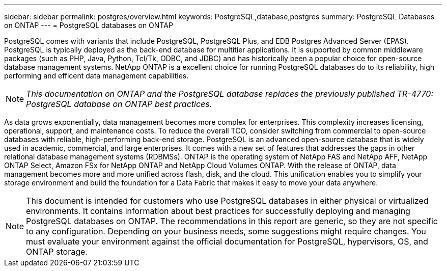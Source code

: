 ---
sidebar: sidebar
permalink: postgres/overview.html
keywords: PostgreSQL,database,postgres
summary: PostgreSQL Databases on ONTAP
---
= PostgreSQL databases on ONTAP

[.lead]
PostgreSQL comes with variants that include PostgreSQL, PostgreSQL Plus, and EDB Postgres Advanced Server (EPAS). PostgreSQL is typically deployed as the back-end database for multitier applications. It is supported by common middleware packages (such as PHP, Java, Python, Tcl/Tk, ODBC, and JDBC) and has historically been a popular choice for open-source database management systems. NetApp ONTAP is a excellent choice for running PostgreSQL databases do to its reliability, high performing and efficent data management capabilities.

[NOTE]
_This documentation on ONTAP and the PostgreSQL database replaces the previously published TR-4770: PostgreSQL database on ONTAP best practices._

As data grows exponentially, data management becomes more complex for enterprises. This complexity increases licensing, operational, support, and maintenance costs. To reduce the overall TCO, consider switching from commercial to open-source databases with reliable, high-performing back-end storage. PostgreSQL is an advanced open-source database that is widely used in academic, commercial, and large enterprises. It comes with a new set of features that addresses the gaps in other relational database management systems (RDBMSs). ONTAP is the operating system of NetApp FAS and NetApp AFF, NetApp ONTAP Select, Amazon FSx for NetApp ONTAP and NetApp Cloud Volumes ONTAP. With the release of ONTAP, data management becomes more and more unified across flash, disk, and the cloud. This unification enables you to simplify your storage environment and build the foundation for a Data Fabric that makes it easy to move your data anywhere.

[NOTE]
This document is intended for customers who use PostgreSQL databases in either physical or virtualized environments. It contains information about best practices for successfully deploying and managing PostgreSQL databases on ONTAP. The recommendations in this report are generic, so they are not specific to any configuration. Depending on your business needs, some suggestions might require changes. You must evaluate your environment against the official documentation for PostgreSQL, hypervisors, OS, and ONTAP storage.